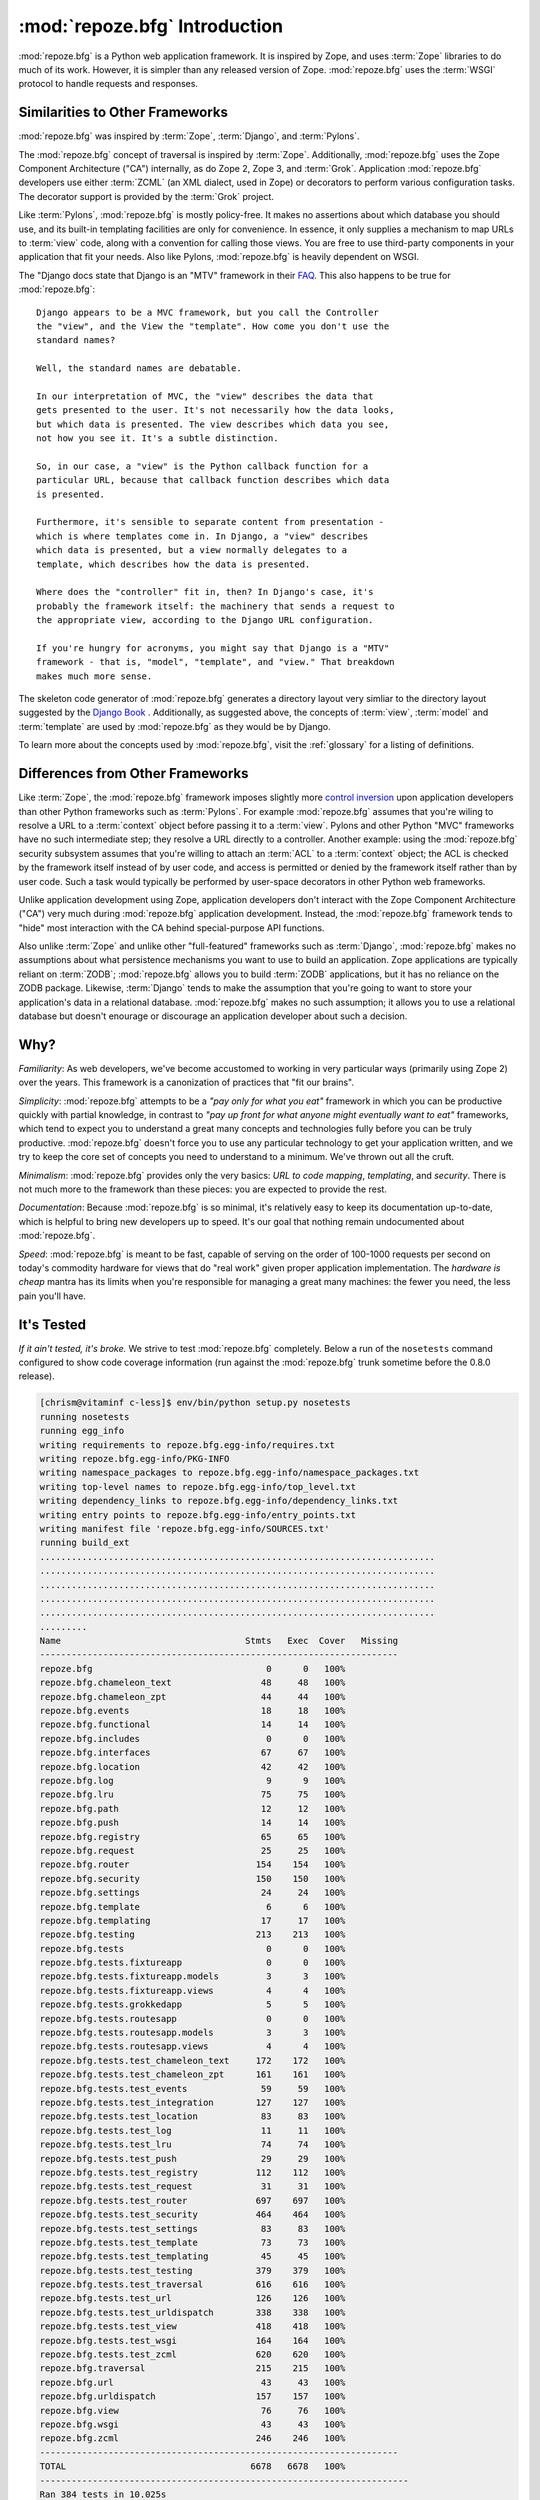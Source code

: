 :mod:`repoze.bfg` Introduction
==============================

:mod:`repoze.bfg` is a Python web application framework.  It is
inspired by Zope, and uses :term:`Zope` libraries to do much of its
work.  However, it is simpler than any released version of Zope.
:mod:`repoze.bfg` uses the :term:`WSGI` protocol to handle requests
and responses.

Similarities to Other Frameworks
--------------------------------

:mod:`repoze.bfg` was inspired by :term:`Zope`, :term:`Django`, and
:term:`Pylons`.

The :mod:`repoze.bfg` concept of traversal is inspired by
:term:`Zope`.  Additionally, :mod:`repoze.bfg` uses the Zope Component
Architecture ("CA") internally, as do Zope 2, Zope 3, and
:term:`Grok`.  Application :mod:`repoze.bfg` developers use either
:term:`ZCML` (an XML dialect, used in Zope) or decorators to perform
various configuration tasks.  The decorator support is provided by the
:term:`Grok` project.

Like :term:`Pylons`, :mod:`repoze.bfg` is mostly policy-free.  It
makes no assertions about which database you should use, and its
built-in templating facilities are only for convenience.  In essence,
it only supplies a mechanism to map URLs to :term:`view` code, along
with a convention for calling those views.  You are free to use
third-party components in your application that fit your needs.  Also
like Pylons, :mod:`repoze.bfg` is heavily dependent on WSGI.

The "Django docs state that Django is an "MTV" framework in their `FAQ
<http://www.djangoproject.com/documentation/faq/>`_.  This also
happens to be true for :mod:`repoze.bfg`::

  Django appears to be a MVC framework, but you call the Controller
  the "view", and the View the "template". How come you don't use the
  standard names?

  Well, the standard names are debatable.

  In our interpretation of MVC, the "view" describes the data that
  gets presented to the user. It's not necessarily how the data looks,
  but which data is presented. The view describes which data you see,
  not how you see it. It's a subtle distinction.

  So, in our case, a "view" is the Python callback function for a
  particular URL, because that callback function describes which data
  is presented.

  Furthermore, it's sensible to separate content from presentation -
  which is where templates come in. In Django, a "view" describes
  which data is presented, but a view normally delegates to a
  template, which describes how the data is presented.

  Where does the "controller" fit in, then? In Django's case, it's
  probably the framework itself: the machinery that sends a request to
  the appropriate view, according to the Django URL configuration.

  If you're hungry for acronyms, you might say that Django is a "MTV"
  framework - that is, "model", "template", and "view." That breakdown
  makes much more sense.

The skeleton code generator of :mod:`repoze.bfg` generates a directory
layout very simliar to the directory layout suggested by the `Django
Book <http://www.djangobook.com/>`_ .  Additionally, as suggested
above, the concepts of :term:`view`, :term:`model` and
:term:`template` are used by :mod:`repoze.bfg` as they would be by
Django.

To learn more about the concepts used by :mod:`repoze.bfg`, visit the
:ref:`glossary` for a listing of definitions.

Differences from Other Frameworks
---------------------------------

Like :term:`Zope`, the :mod:`repoze.bfg` framework imposes slightly
more `control inversion <http://plope.com/control_inversion>`_ upon
application developers than other Python frameworks such as
:term:`Pylons`.  For example :mod:`repoze.bfg` assumes that you're
wiling to resolve a URL to a :term:`context` object before passing it
to a :term:`view`.  Pylons and other Python "MVC" frameworks have no
such intermediate step; they resolve a URL directly to a controller.
Another example: using the :mod:`repoze.bfg` security subsystem
assumes that you're willing to attach an :term:`ACL` to a
:term:`context` object; the ACL is checked by the framework itself
instead of by user code, and access is permitted or denied by the
framework itself rather than by user code.  Such a task would
typically be performed by user-space decorators in other Python web
frameworks.

Unlike application development using Zope, application developers
don't interact with the Zope Component Architecture ("CA") very much
during :mod:`repoze.bfg` application development.  Instead, the
:mod:`repoze.bfg` framework tends to "hide" most interaction with the
CA behind special-purpose API functions.

Also unlike :term:`Zope` and unlike other "full-featured" frameworks
such as :term:`Django`, :mod:`repoze.bfg` makes no assumptions about
what persistence mechanisms you want to use to build an application.
Zope applications are typically reliant on :term:`ZODB`;
:mod:`repoze.bfg` allows you to build :term:`ZODB` applications, but
it has no reliance on the ZODB package.  Likewise, :term:`Django`
tends to make the assumption that you're going to want to store your
application's data in a relational database.  :mod:`repoze.bfg` makes
no such assumption; it allows you to use a relational database but
doesn't enourage or discourage an application developer about such a
decision.

Why?
----

*Familiarity*: As web developers, we've become accustomed to working
in very particular ways (primarily using Zope 2) over the years.  This
framework is a canonization of practices that "fit our brains".

*Simplicity*: :mod:`repoze.bfg` attempts to be a *"pay only for what
you eat"* framework in which you can be productive quickly with
partial knowledge, in contrast to *"pay up front for what anyone might
eventually want to eat"* frameworks, which tend to expect you to
understand a great many concepts and technologies fully before you can
be truly productive.  :mod:`repoze.bfg` doesn't force you to use any
particular technology to get your application written, and we try to
keep the core set of concepts you need to understand to a minimum.
We've thrown out all the cruft.

*Minimalism*: :mod:`repoze.bfg` provides only the very basics: *URL to
code mapping*, *templating*, and *security*.  There is not much more
to the framework than these pieces: you are expected to provide the
rest.

*Documentation*: Because :mod:`repoze.bfg` is so minimal, it's
relatively easy to keep its documentation up-to-date, which is helpful
to bring new developers up to speed.  It's our goal that nothing
remain undocumented about :mod:`repoze.bfg`.

*Speed*: :mod:`repoze.bfg` is meant to be fast, capable of serving on
the order of 100-1000 requests per second on today's commodity
hardware for views that do "real work" given proper application
implementation.  The *hardware is cheap* mantra has its limits when
you're responsible for managing a great many machines: the fewer you
need, the less pain you'll have.

It's Tested
-----------

*If it ain't tested, it's broke.* We strive to test :mod:`repoze.bfg`
completely.  Below a run of the ``nosetests`` command configured to
show code coverage information (run against the :mod:`repoze.bfg`
trunk sometime before the 0.8.0 release).

.. code-block:: bash

    [chrism@vitaminf c-less]$ env/bin/python setup.py nosetests
    running nosetests
    running egg_info
    writing requirements to repoze.bfg.egg-info/requires.txt
    writing repoze.bfg.egg-info/PKG-INFO
    writing namespace_packages to repoze.bfg.egg-info/namespace_packages.txt
    writing top-level names to repoze.bfg.egg-info/top_level.txt
    writing dependency_links to repoze.bfg.egg-info/dependency_links.txt
    writing entry points to repoze.bfg.egg-info/entry_points.txt
    writing manifest file 'repoze.bfg.egg-info/SOURCES.txt'
    running build_ext
    ...........................................................................
    ...........................................................................
    ...........................................................................
    ...........................................................................
    ...........................................................................
    .........
    Name                                   Stmts   Exec  Cover   Missing
    --------------------------------------------------------------------
    repoze.bfg                                 0      0   100%   
    repoze.bfg.chameleon_text                 48     48   100%   
    repoze.bfg.chameleon_zpt                  44     44   100%   
    repoze.bfg.events                         18     18   100%   
    repoze.bfg.functional                     14     14   100%   
    repoze.bfg.includes                        0      0   100%   
    repoze.bfg.interfaces                     67     67   100%   
    repoze.bfg.location                       42     42   100%   
    repoze.bfg.log                             9      9   100%   
    repoze.bfg.lru                            75     75   100%   
    repoze.bfg.path                           12     12   100%   
    repoze.bfg.push                           14     14   100%   
    repoze.bfg.registry                       65     65   100%   
    repoze.bfg.request                        25     25   100%   
    repoze.bfg.router                        154    154   100%   
    repoze.bfg.security                      150    150   100%   
    repoze.bfg.settings                       24     24   100%   
    repoze.bfg.template                        6      6   100%   
    repoze.bfg.templating                     17     17   100%   
    repoze.bfg.testing                       213    213   100%   
    repoze.bfg.tests                           0      0   100%   
    repoze.bfg.tests.fixtureapp                0      0   100%   
    repoze.bfg.tests.fixtureapp.models         3      3   100%   
    repoze.bfg.tests.fixtureapp.views          4      4   100%   
    repoze.bfg.tests.grokkedapp                5      5   100%   
    repoze.bfg.tests.routesapp                 0      0   100%   
    repoze.bfg.tests.routesapp.models          3      3   100%   
    repoze.bfg.tests.routesapp.views           4      4   100%   
    repoze.bfg.tests.test_chameleon_text     172    172   100%   
    repoze.bfg.tests.test_chameleon_zpt      161    161   100%   
    repoze.bfg.tests.test_events              59     59   100%   
    repoze.bfg.tests.test_integration        127    127   100%   
    repoze.bfg.tests.test_location            83     83   100%   
    repoze.bfg.tests.test_log                 11     11   100%   
    repoze.bfg.tests.test_lru                 74     74   100%   
    repoze.bfg.tests.test_push                29     29   100%   
    repoze.bfg.tests.test_registry           112    112   100%   
    repoze.bfg.tests.test_request             31     31   100%   
    repoze.bfg.tests.test_router             697    697   100%   
    repoze.bfg.tests.test_security           464    464   100%   
    repoze.bfg.tests.test_settings            83     83   100%   
    repoze.bfg.tests.test_template            73     73   100%   
    repoze.bfg.tests.test_templating          45     45   100%   
    repoze.bfg.tests.test_testing            379    379   100%   
    repoze.bfg.tests.test_traversal          616    616   100%   
    repoze.bfg.tests.test_url                126    126   100%   
    repoze.bfg.tests.test_urldispatch        338    338   100%   
    repoze.bfg.tests.test_view               418    418   100%   
    repoze.bfg.tests.test_wsgi               164    164   100%   
    repoze.bfg.tests.test_zcml               620    620   100%   
    repoze.bfg.traversal                     215    215   100%   
    repoze.bfg.url                            43     43   100%   
    repoze.bfg.urldispatch                   157    157   100%   
    repoze.bfg.view                           76     76   100%   
    repoze.bfg.wsgi                           43     43   100%   
    repoze.bfg.zcml                          246    246   100%   
    --------------------------------------------------------------------
    TOTAL                                   6678   6678   100%   
    ----------------------------------------------------------------------
    Ran 384 tests in 10.025s

    OK

